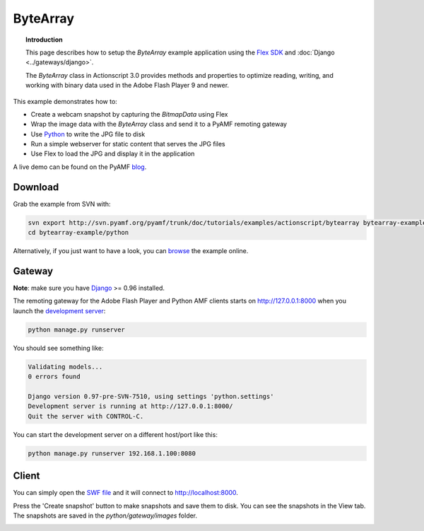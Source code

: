*************
  ByteArray
*************

.. topic:: Introduction

   This page describes how to setup the `ByteArray` example application
   using the `Flex SDK`_ and :doc:`Django <../gateways/django>`.

   The `ByteArray` class in Actionscript 3.0 provides methods and
   properties to optimize reading, writing, and working with binary
   data used in the Adobe Flash Player 9 and newer.

This example demonstrates how to:

- Create a webcam snapshot by capturing the `BitmapData` using Flex
- Wrap the image data with the `ByteArray` class and send it to a PyAMF
  remoting gateway
- Use Python_ to write the JPG file to disk
- Run a simple webserver for static content that serves the JPG files
- Use Flex to load the JPG and display it in the application

A live demo can be found on the PyAMF blog_.


Download
========
Grab the example from SVN with:

.. code-block:: bash

    svn export http://svn.pyamf.org/pyamf/trunk/doc/tutorials/examples/actionscript/bytearray bytearray-example
    cd bytearray-example/python

Alternatively, if you just want to have a look, you can browse_ the example online.


Gateway
=======

**Note**: make sure you have Django_ >= 0.96 installed.

The remoting gateway for the Adobe Flash Player and Python AMF clients starts on
http://127.0.0.1:8000 when you launch the `development server`_:

.. code-block:: bash

    python manage.py runserver


You should see something like:

.. code-block:: bash

    Validating models...
    0 errors found

    Django version 0.97-pre-SVN-7510, using settings 'python.settings'
    Development server is running at http://127.0.0.1:8000/
    Quit the server with CONTROL-C.

You can start the development server on a different host/port like this:

.. code-block:: bash

    python manage.py runserver 192.168.1.100:8080


Client
======

You can simply open the `SWF file`_ and it will connect to http://localhost:8000.

Press the 'Create snapshot' button to make snapshots and save them to disk. You
can see the snapshots in the View tab. The snapshots are saved in the
`python/gateway/images` folder.

.. image:: images/bytearrayexample.jpg


.. _Flex SDK: http://opensource.adobe.com/wiki/display/flexsdk/Flex+SDK
.. _Django: http://djangoproject.com
.. _Python: http://python.org
.. _blog: http://blog.pyamf.org/archives/bytearray-example
.. _browse: http://pyamf.org/browser/pyamf/trunk/doc/tutorials/examples/actionscript/bytearray
.. _development server: http://pyamf.org/browser/pyamf/trunk/doc/tutorials/examples/actionscript/bytearray/python/manage.py
.. _SWF file: http://pyamf.org/browser/pyamf/trunk/doc/tutorials/examples/actionscript/bytearray/flex/deploy/bytearray.swf

